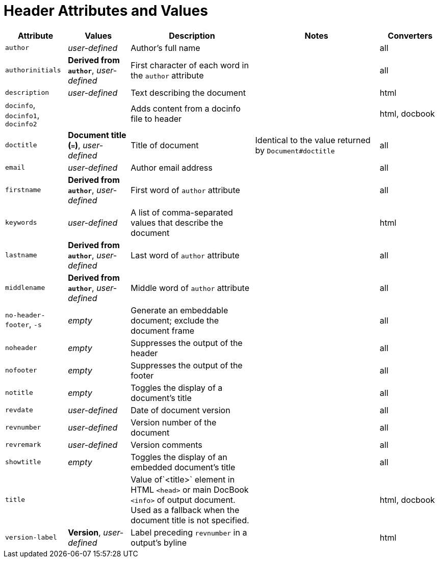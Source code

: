 = Header Attributes and Values

[cols="1m,1,2,2,1"]
|===
|Attribute |Values |Description |Notes |Converters

|author
|_user-defined_
|Author's full name
|
|all

|authorinitials
|*Derived from `author`*, _user-defined_
|First character of each word in the `author` attribute
|
|all

|description
|_user-defined_
|Text describing the document
|
|html

d|`docinfo`, `docinfo1`, `docinfo2`
|
|Adds content from a docinfo file to header
|
|html, docbook

|doctitle
|*Document title (`=`)*, _user-defined_
|Title of document
|Identical to the value returned by `Document#doctitle`
|all

|email
|_user-defined_
|Author email address
|
|all

|firstname
|*Derived from `author`*, _user-defined_
|First word of `author` attribute
|
|all

|keywords
|_user-defined_
|A list of comma-separated values that describe the document
|
|html


|lastname
|*Derived from `author`*, _user-defined_
|Last word of `author` attribute
|
|all

|middlename
|*Derived from `author`*, _user-defined_
|Middle word of `author` attribute
|
|all

d|`no-header-footer`, `-s`
|_empty_
|Generate an embeddable document; exclude the document frame
|
|all

|noheader
|_empty_
|Suppresses the output of the header
|
|all

|nofooter
|_empty_
|Suppresses the output of the footer
|
|all

|notitle
|_empty_
|Toggles the display of a document's title
|
|all

|revdate
|_user-defined_
|Date of document version
|
|all

|revnumber
|_user-defined_
|Version number of the document
|
|all

|revremark
|_user-defined_
|Version comments
|
|all

|showtitle
|_empty_
|Toggles the display of an embedded document's title
|
|all

|title
|
|Value of`<title>` element in HTML `<head>` or main DocBook `<info>` of output document.
Used as a fallback when the document title is not specified.
|
|html, docbook

|version-label
|*Version*, _user-defined_
|Label preceding `revnumber` in a output's byline
|
|html

|===
